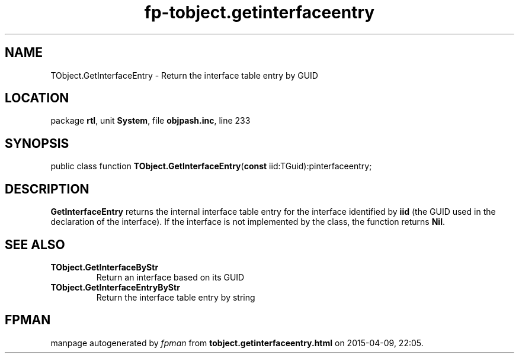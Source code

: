 .\" file autogenerated by fpman
.TH "fp-tobject.getinterfaceentry" 3 "2014-03-14" "fpman" "Free Pascal Programmer's Manual"
.SH NAME
TObject.GetInterfaceEntry - Return the interface table entry by GUID
.SH LOCATION
package \fBrtl\fR, unit \fBSystem\fR, file \fBobjpash.inc\fR, line 233
.SH SYNOPSIS
public class function \fBTObject.GetInterfaceEntry\fR(\fBconst\fR iid:TGuid):pinterfaceentry;
.SH DESCRIPTION
\fBGetInterfaceEntry\fR returns the internal interface table entry for the interface identified by \fBiid\fR (the GUID used in the declaration of the interface). If the interface is not implemented by the class, the function returns \fBNil\fR.


.SH SEE ALSO
.TP
.B TObject.GetInterfaceByStr
Return an interface based on its GUID
.TP
.B TObject.GetInterfaceEntryByStr
Return the interface table entry by string

.SH FPMAN
manpage autogenerated by \fIfpman\fR from \fBtobject.getinterfaceentry.html\fR on 2015-04-09, 22:05.

